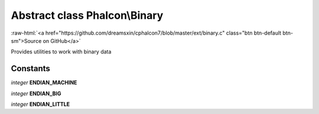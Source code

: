 Abstract class **Phalcon\\Binary**
==================================

.. role:: raw-html(raw)
   :format: html

:raw-html:`<a href="https://github.com/dreamsxin/cphalcon7/blob/master/ext/binary.c" class="btn btn-default btn-sm">Source on GitHub</a>`

Provides utilities to work with binary data


Constants
---------

*integer* **ENDIAN_MACHINE**

*integer* **ENDIAN_BIG**

*integer* **ENDIAN_LITTLE**

